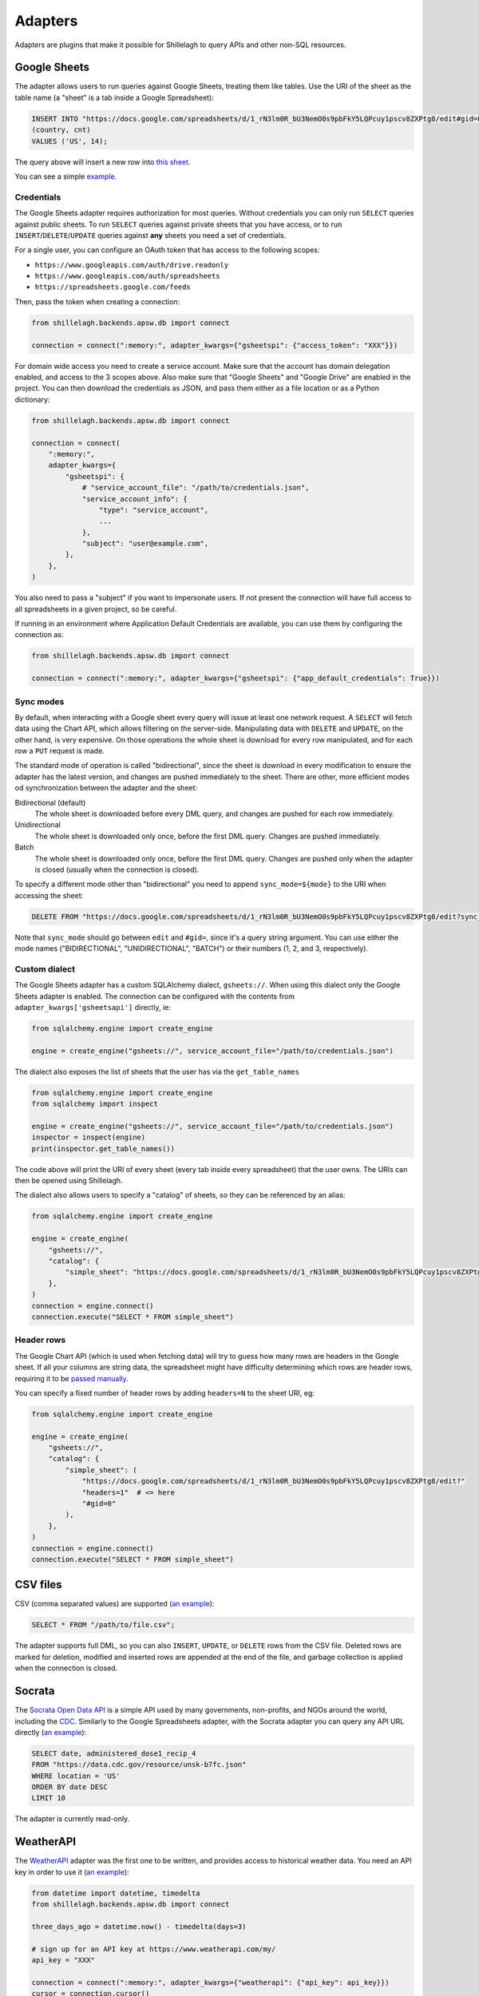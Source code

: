 .. _adapters:

========
Adapters
========

Adapters are plugins that make it possible for Shillelagh to query APIs and other non-SQL resources.

.. _gsheets:

Google Sheets
=============

The adapter allows users to run queries against Google Sheets, treating them like tables. Use the URI of the sheet as the table name (a "sheet" is a tab inside a Google Spreadsheet):

.. code-block:: sql

    INSERT INTO "https://docs.google.com/spreadsheets/d/1_rN3lm0R_bU3NemO0s9pbFkY5LQPcuy1pscv8ZXPtg8/edit#gid=0"
    (country, cnt)
    VALUES ('US', 14);

The query above will insert a new row into `this sheet <https://docs.google.com/spreadsheets/d/1_rN3lm0R_bU3NemO0s9pbFkY5LQPcuy1pscv8ZXPtg8/edit#gid=0>`_.

You can see a simple `example <https://github.com/betodealmeida/shillelagh/blob/main/examples/gsheets.py>`__.

Credentials
~~~~~~~~~~~

The Google Sheets adapter requires authorization for most queries. Without credentials you can only run ``SELECT`` queries against public sheets. To run ``SELECT`` queries against private sheets that you have access, or to run ``INSERT``/``DELETE``/``UPDATE`` queries against **any** sheets you need a set of credentials.

For a single user, you can configure an OAuth token that has access to the following scopes:

- ``https://www.googleapis.com/auth/drive.readonly``
- ``https://www.googleapis.com/auth/spreadsheets``
- ``https://spreadsheets.google.com/feeds``

Then, pass the token when creating a connection:

.. code-block:: python

    from shillelagh.backends.apsw.db import connect

    connection = connect(":memory:", adapter_kwargs={"gsheetspi": {"access_token": "XXX"}})

For domain wide access you need to create a service account. Make sure that the account has domain delegation enabled, and access to the 3 scopes above. Also make sure that "Google Sheets" and "Google Drive" are enabled in the project. You can then download the credentials as JSON, and pass them either as a file location or as a Python dictionary:

.. code-block:: python

    from shillelagh.backends.apsw.db import connect

    connection = connect(
        ":memory:",
        adapter_kwargs={
            "gsheetspi": {
                # "service_account_file": "/path/to/credentials.json",
                "service_account_info": {
                    "type": "service_account",
                    ...
                },
                "subject": "user@example.com",
            },
        },
    )

You also need to pass a "subject" if you want to impersonate users. If not present the connection will have full access to all spreadsheets in a given project, so be careful.

If running in an environment where Application Default Credentials are available, you can use them by configuring the connection as:

.. code-block:: python

    from shillelagh.backends.apsw.db import connect

    connection = connect(":memory:", adapter_kwargs={"gsheetspi": {"app_default_credentials": True}})


Sync modes
~~~~~~~~~~

By default, when interacting with a Google sheet every query will issue at least one network request. A ``SELECT`` will fetch data using the Chart API, which allows filtering on the server-side. Manipulating data with ``DELETE`` and ``UPDATE``, on the other hand, is very expensive. On those operations the whole sheet is download for every row manipulated, and for each row a ``PUT`` request is made.

The standard mode of operation is called "bidirectional", since the sheet is download in every modification to ensure the adapter has the latest version, and changes are pushed immediately to the sheet. There are other, more efficient modes od synchronization between the adapter and the sheet:

Bidirectional (default)
        The whole sheet is downloaded before every DML query, and changes are pushed for each row immediately.
Unidirectional
        The whole sheet is downloaded only once, before the first DML query. Changes are pushed immediately.
Batch
        The whole sheet is downloaded only once, before the first DML query. Changes are pushed only when the adapter is closed (usually when the connection is closed).

To specify a different mode other than "bidirectional" you need to append ``sync_mode=${mode}`` to the URI when accessing the sheet:

.. code-block:: sql

    DELETE FROM "https://docs.google.com/spreadsheets/d/1_rN3lm0R_bU3NemO0s9pbFkY5LQPcuy1pscv8ZXPtg8/edit?sync_mode=BATCH#gid=0";

Note that ``sync_mode`` should go between ``edit`` and ``#gid=``, since it's a query string argument. You can use either the mode names ("BIDIRECTIONAL", "UNIDIRECTIONAL", "BATCH") or their numbers (1, 2, and 3, respectively).

Custom dialect
~~~~~~~~~~~~~~

The Google Sheets adapter has a custom SQLAlchemy dialect, ``gsheets://``. When using this dialect only the Google Sheets adapter is enabled. The connection can be configured with the contents from ``adapter_kwargs['gsheetsapi']`` directly, ie:

.. code-block:: python

    from sqlalchemy.engine import create_engine

    engine = create_engine("gsheets://", service_account_file="/path/to/credentials.json")

The dialect also exposes the list of sheets that the user has via the ``get_table_names``

.. code-block:: python

    from sqlalchemy.engine import create_engine
    from sqlalchemy import inspect

    engine = create_engine("gsheets://", service_account_file="/path/to/credentials.json")
    inspector = inspect(engine)
    print(inspector.get_table_names())

The code above will print the URI of every sheet (every tab inside every spreadsheet) that the user owns. The URIs can then be opened using Shillelagh.

The dialect also allows users to specify a "catalog" of sheets, so they can be referenced by an alias:

.. code-block:: python

    from sqlalchemy.engine import create_engine

    engine = create_engine(
        "gsheets://",
        "catalog": {
            "simple_sheet": "https://docs.google.com/spreadsheets/d/1_rN3lm0R_bU3NemO0s9pbFkY5LQPcuy1pscv8ZXPtg8/edit#gid=0",
        },
    )
    connection = engine.connect()
    connection.execute("SELECT * FROM simple_sheet")

Header rows
~~~~~~~~~~~

The Google Chart API (which is used when fetching data) will try to guess how many rows are headers in the Google sheet. If all your columns are string data, the spreadsheet might have difficulty determining which rows are header rows, requiring it to be `passed manually <https://developers.google.com/chart/interactive/docs/spreadsheets#creating-a-chart-from-a-separate-spreadsheet>`_.

You can specify a fixed number of header rows by adding ``headers=N`` to the sheet URI, eg:

.. code-block:: python

    from sqlalchemy.engine import create_engine

    engine = create_engine(
        "gsheets://",
        "catalog": {
            "simple_sheet": (
                "https://docs.google.com/spreadsheets/d/1_rN3lm0R_bU3NemO0s9pbFkY5LQPcuy1pscv8ZXPtg8/edit?"
                "headers=1"  # <= here
                "#gid=0"
            ),
        },
    )
    connection = engine.connect()
    connection.execute("SELECT * FROM simple_sheet")

CSV files
=========

CSV (comma separated values) are supported (`an example <https://github.com/betodealmeida/shillelagh/blob/main/examples/csvfile.py>`__):

.. code-block:: sql

    SELECT * FROM "/path/to/file.csv";

The adapter supports full DML, so you can also ``INSERT``, ``UPDATE``, or ``DELETE`` rows from the CSV file. Deleted rows are marked for deletion, modified and inserted rows are appended at the end of the file, and garbage collection is applied when the connection is closed.


Socrata
=======

The `Socrata Open Data API <https://dev.socrata.com/>`_ is a simple API used by many governments, non-profits, and NGOs around the world, including the `CDC <https://www.cdc.gov/>`_. Similarly to the Google Spreadsheets adapter, with the Socrata adapter you can query any API URL directly (`an example <https://github.com/betodealmeida/shillelagh/blob/main/examples/socrata.py>`__):

.. code-block:: sql

    SELECT date, administered_dose1_recip_4
    FROM "https://data.cdc.gov/resource/unsk-b7fc.json"
    WHERE location = 'US'
    ORDER BY date DESC
    LIMIT 10

The adapter is currently read-only.

WeatherAPI
==========

The `WeatherAPI <https://www.weatherapi.com/>`_ adapter was the first one to be written, and provides access to historical weather data. You need an API key in order to use it (`an example <https://github.com/betodealmeida/shillelagh/blob/main/examples/weatherapi.py>`__):

.. code-block:: python

    from datetime import datetime, timedelta
    from shillelagh.backends.apsw.db import connect

    three_days_ago = datetime.now() - timedelta(days=3)

    # sign up for an API key at https://www.weatherapi.com/my/
    api_key = "XXX"

    connection = connect(":memory:", adapter_kwargs={"weatherapi": {"api_key": api_key}})
    cursor = connection.cursor()

    sql = """
    SELECT *
    FROM "https://api.weatherapi.com/v1/history.json?q=London"
    WHERE time >= ?
    """
    for row in cursor.execute(sql, (three_days_ago,)):
        print(row)

By default the adapter will only look at the last 7 days of data, since that's what's available for free accounts. You can specify a larger time window:

.. code-block:: python

    from datetime import datetime, timedelta
    from shillelagh.backends.apsw.db import connect

    three_days_ago = datetime.now() - timedelta(days=3)

    # sign up for an API key at https://www.weatherapi.com/my/
    api_key = "XXX"

    # query 30 days of data
    connection = connect(":memory:", adapter_kwargs={"weatherapi": {"api_key": api_key, "window": 30}})

Pandas
======

Shillelagh has support for Pandas dataframes, inspired by `DuckDB <https://duckdb.org/2021/05/14/sql-on-pandas.html>`_:

.. code-block:: python

    import pandas as pd
    from shillelagh.backends.apsw.db import connect

    connection = connect(":memory:")
    cursor = connection.cursor()

    mydf = pd.DataFrame({"a": [1, 2, 3]})

    sql = "SELECT SUM(a) FROM mydf"
    for row in cursor.execute(sql):
        print(row)

Datasette
=========

You can select data from any `Datasette <https://datasette.io/>`_ table, by using the full URL with the database and the table:

.. code-block:: sql

    SELECT * FROM "https://fivethirtyeight.datasettes.com/polls/president_polls"

GitHub
======

The GitHub adapter currently allows pull requests to be queried (other endpoints can be easily added):

.. code-block:: sql

    SELECT *
    FROM "https://api.github.com/repos/apache/superset/pulls"
    WHERE
        state = 'open' AND
        username = 'betodealmeida'

System resources
================

Shilellagh comes with a simple adapter that can query system resources. It's based on `psutil <https://github.com/giampaolo/psutil>`_, and currently displays CPU usage per processor:

.. code-block:: sql

    SELECT cpu0 FROM "system://cpu" LIMIT 1

An important thing to know is that the adapter streams the data. If the query doesn't specify a ``LIMIT`` it might hang if the client expects all data to be returned before displaying the results. This is true for the ``shillelagh`` CLI, but not for Python cursors. For example, the following code will print a new line every 1 second until it's interrupted:

.. code-block:: python

    from shillelagh.backends.apsw.db import connect

    connection = connect(":memory:")
    cursor = connection.cursor()

    query = 'SELECT * FROM "system://cpu"'
    for row in cursor.execute(query):
        print(row)

It's possible to specify a different polling interval by passing the ``interval`` parameter to the URL:

.. code-block:: sql

    SELECT cpu0 FROM "system://cpu?interval=0.1" -- 0.1 seconds
